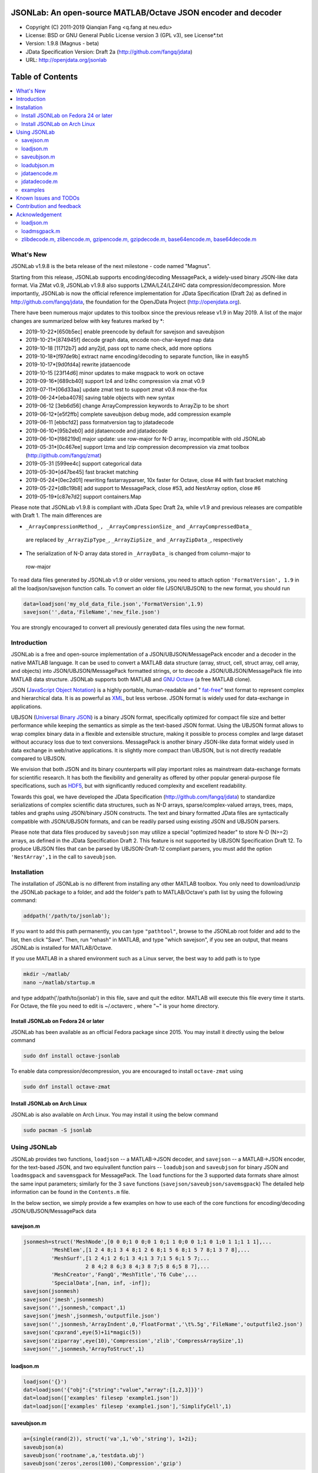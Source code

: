 ##############################################################################                                                      
      JSONLab: An open-source MATLAB/Octave JSON encoder and decoder             
##############################################################################

* Copyright (C) 2011-2019  Qianqian Fang <q.fang at neu.edu>
* License: BSD or GNU General Public License version 3 (GPL v3), see License*.txt
* Version: 1.9.8 (Magnus - beta)
* JData Specification Version: Draft 2a (http://github.com/fangq/jdata)
* URL: http://openjdata.org/jsonlab


#################
Table of Contents
#################
.. contents::
  :local:
  :depth: 3

============
What's New
============

JSONLab v1.9.8 is the beta release of the next milestone - code named "Magnus".

Starting from this release, JSONLab supports encoding/decoding MessagePack,
a widely-used binary JSON-like data format. Via ZMat v0.9, JSONLab v1.9.8
also supports LZMA/LZ4/LZ4HC data compression/decompression. More importantly,
JSONLab is now the official reference implementation for JData Specification (Draft 2a)
as defined in http://github.com/fangq/jdata, the foundation for the OpenJData
Project (http://openjdata.org).

There have been numerous major updates to this toolbox since the previous 
release v1.9 in May 2019. A list of the major changes are summarized below
with key features marked by *:

- 2019-10-22*[650b5ec] enable preencode by default for savejson and saveubjson
- 2019-10-21*[874945f] decode graph data, encode non-char-keyed map data
- 2019-10-18 [11712b7] add any2jd, pass opt to name check, add more options
- 2019-10-18*[f97de9b] extract name encoding/decoding to separate function, like in easyh5
- 2019-10-17*[9d0fd4a] rewrite jdataencode
- 2019-10-15 [23f14d6] minor updates to make msgpack to work on octave
- 2019-09-16*[689cb40] support lz4 and lz4hc compression via zmat v0.9
- 2019-07-11*[06d33aa] update zmat test to support zmat v0.8 mox-the-fox
- 2019-06-24*[eba4078] saving table objects with new syntax
- 2019-06-12 [3eb6d56] change ArrayCompression keywords to ArrayZip to be short
- 2019-06-12*[e5f2ffb] complete saveubjson debug mode, add compression example
- 2019-06-11 [ebbcfd2] pass formatversion tag to jdatadecode
- 2019-06-10*[95b2eb0] add jdataencode and jdatadecode
- 2019-06-10*[f86219d] major update: use row-major for N-D array, incompatible with old JSONLab
- 2019-05-31*[0c467ee] support lzma and lzip compression decompression via zmat toolbox (http://github.com/fangq/zmat)
- 2019-05-31 [599ee4c] support categorical data
- 2019-05-30*[d47be45] fast bracket matching
- 2019-05-24*[0ec2d01] rewriting fastarrayparser, 10x faster for Octave, close #4 with fast bracket matching
- 2019-05-22*[d8c19b8] add support to MessagePack, close #53, add NestArray option, close #6
- 2019-05-19*[c87e7d2] support containers.Map


Please note that JSONLab v1.9.8 is compliant with JData Spec Draft 2a, while
v1.9 and previous releases are compatible with Draft 1. The main differences are

* ``_ArrayCompressionMethod_, _ArrayCompressionSize_`` and ``_ArrayCompressedData_`` 
 are replaced by ``_ArrayZipType_``, ``_ArrayZipSize_`` and ``_ArrayZipData_``, respectively
* The serialization of N-D array data stored in ``_ArrayData_`` is changed from column-major to
 row-major

To read data files generated by JSONLab v1.9 or older versions, you need to attach
option ``'FormatVersion', 1.9`` in all the loadjson/savejson function calls. 
To convert an older file (JSON/UBJSON) to the new format, you should run

.. code-block:: matlab

   data=loadjson('my_old_data_file.json','FormatVersion',1.9)
   savejson('',data,'FileName','new_file.json')

You are strongly encouraged to convert all previously generated data files using the new
format.


============
Introduction
============

JSONLab is a free and open-source implementation of a JSON/UBJSON/MessagePack encoder 
and a decoder in the native MATLAB language. It can be used to convert a MATLAB 
data structure (array, struct, cell, struct array, cell array, and objects) into 
JSON/UBJSON/MessagePack formatted strings, or to decode a 
JSON/UBJSON/MessagePack file into MATLAB data structure. JSONLab supports both 
MATLAB and `GNU Octave <http://www.gnu.org/software/octave/>`_ (a free MATLAB clone).

JSON (`JavaScript Object Notation <http://www.json.org/>`_) is a highly portable, 
human-readable and " `fat-free <http://en.wikipedia.org/wiki/JSON>`_" text format 
to represent complex and hierarchical data. It is as powerful as `XML <http://en.wikipedia.org/wiki/XML>`_, 
but less verbose. JSON format is widely used for data-exchange in applications.

UBJSON (`Universal Binary JSON <http://ubjson.org/>`_) is a binary JSON format,  
specifically optimized for compact file size and better performance while keeping
the semantics as simple as the text-based JSON format. Using the UBJSON
format allows to wrap complex binary data in a flexible and extensible
structure, making it possible to process complex and large dataset 
without accuracy loss due to text conversions. MessagePack is another binary
JSON-like data format widely used in data exchange in web/native applications.
It is slightly more compact than UBJSON, but is not directly readable compared
to UBJSON.

We envision that both JSON and its binary counterparts will play important 
roles as mainstream data-exchange formats for scientific research.
It has both the flexibility and generality as offered by other popular 
general-purpose file specifications, such as `HDF5 <http://www.hdfgroup.org/HDF5/whatishdf5.html>`_, 
but with significantly reduced complexity and excellent readability.

Towards this goal, we have developed the JData Specification (http://github.com/fangq/jdata) 
to standardize serializations of complex scientific data structures, such as
N-D arrays, sparse/complex-valued arrays, trees, maps, tables and graphs using
JSON/binary JSON constructs. The text and binary formatted JData files are
syntactically compatible with JSON/UBJSON formats, and can be readily parsed 
using existing JSON and UBJSON parsers.

Please note that data files produced by ``saveubjson`` may utilize a special
"optimized header" to store N-D (N>=2) arrays, as defined in the JData Specification Draft 2.
This feature is not supported by UBJSON Specification Draft 12. To produce 
UBJSON files that can be parsed by UBJSON-Draft-12 compliant parsers, you must
add the option ``'NestArray',1`` in the call to ``saveubjson``.

================
Installation
================

The installation of JSONLab is no different from installing any other
MATLAB toolbox. You only need to download/unzip the JSONLab package
to a folder, and add the folder's path to MATLAB/Octave's path list
by using the following command:

.. code:: shell

    addpath('/path/to/jsonlab');

If you want to add this path permanently, you can type ``"pathtool"``, 
browse to the JSONLab root folder and add to the list, then click "Save".
Then, run "rehash" in MATLAB, and type "which savejson", if you see an 
output, that means JSONLab is installed for MATLAB/Octave.

If you use MATLAB in a shared environment such as a Linux server, the
best way to add path is to type 

.. code:: shell

   mkdir ~/matlab/
   nano ~/matlab/startup.m

and type addpath('/path/to/jsonlab') in this file, save and quit the editor.
MATLAB will execute this file every time it starts. For Octave, the file
you need to edit is ~/.octaverc , where "~" is your home directory.

----------
Install JSONLab on Fedora 24 or later
----------

JSONLab has been available as an official Fedora package since 2015. You may
install it directly using the below command

.. code:: shell

   sudo dnf install octave-jsonlab

To enable data compression/decompression, you are encouraged to install ``octave-zmat`` using

.. code:: shell

   sudo dnf install octave-zmat

----------
Install JSONLab on Arch Linux
----------

JSONLab is also available on Arch Linux. You may install it using the below command

.. code:: shell

   sudo pacman -S jsonlab

================
Using JSONLab
================

JSONLab provides two functions, ``loadjson`` -- a MATLAB->JSON decoder, 
and ``savejson`` -- a MATLAB->JSON encoder, for the text-based JSON, and 
two equivallent function pairs -- ``loadubjson`` and ``saveubjson`` for binary 
JSON and ``loadmsgpack`` and ``savemsgpack`` for MessagePack. The ``load`` functions 
for the 3 supported data formats share almost the same input parameters; 
similarly for the 3 ``save`` functions (``savejson/saveubjson/savemsgpack``)
The detailed help information can be found in the ``Contents.m`` file. 

In the below section, we simply provide a few examples on how to use
each of the core functions for encoding/decoding JSON/UBJSON/MessagePack data

----------
savejson.m
----------

.. code-block:: matlab

       jsonmesh=struct('MeshNode',[0 0 0;1 0 0;0 1 0;1 1 0;0 0 1;1 0 1;0 1 1;1 1 1],... 
                'MeshElem',[1 2 4 8;1 3 4 8;1 2 6 8;1 5 6 8;1 5 7 8;1 3 7 8],...
                'MeshSurf',[1 2 4;1 2 6;1 3 4;1 3 7;1 5 6;1 5 7;...
                           2 8 4;2 8 6;3 8 4;3 8 7;5 8 6;5 8 7],...
                'MeshCreator','FangQ','MeshTitle','T6 Cube',...
                'SpecialData',[nan, inf, -inf]);
       savejson(jsonmesh)
       savejson('jmesh',jsonmesh)
       savejson('',jsonmesh,'compact',1)
       savejson('jmesh',jsonmesh,'outputfile.json')
       savejson('',jsonmesh,'ArrayIndent',0,'FloatFormat','\t%.5g','FileName','outputfile2.json')
       savejson('cpxrand',eye(5)+1i*magic(5))
       savejson('ziparray',eye(10),'Compression','zlib','CompressArraySize',1)
       savejson('',jsonmesh,'ArrayToStruct',1)

----------
loadjson.m
----------

.. code-block:: matlab

       loadjson('{}')
       dat=loadjson('{"obj":{"string":"value","array":[1,2,3]}}')
       dat=loadjson(['examples' filesep 'example1.json'])
       dat=loadjson(['examples' filesep 'example1.json'],'SimplifyCell',1)

-------------
saveubjson.m
-------------

.. code-block:: matlab

       a={single(rand(2)), struct('va',1,'vb','string'), 1+2i};
       saveubjson(a)
       saveubjson('rootname',a,'testdata.ubj')
       saveubjson('zeros',zeros(100),'Compression','gzip')

-------------
loadubjson.m
-------------

.. code-block:: matlab

       obj=struct('string','value','array',single([1 2 3]),'empty',[],'magic',uint8(magic(5)));
       ubjdata=saveubjson('obj',obj);
       dat=loadubjson(ubjdata)
       class(dat.obj.array)
       isequaln(obj,dat.obj)
       dat=loadubjson(saveubjson('',eye(10),'Compression','zlib','CompressArraySize',1))

----------
jdataencode.m
----------

.. code-block:: matlab

      jd=jdataencode(struct('a',rand(5)+1i*rand(5),'b',[],'c',sparse(5,5)))
      savejson('',jd)

----------
jdatadecode.m
----------

.. code-block:: matlab

      rawdata=struct('a',rand(5)+1i*rand(5),'b',[],'c',sparse(5,5));
      jd=jdataencode(rawdata)
      newjd=jdatadecode(jd)
      isequaln(newjd,rawdata)

---------
examples
---------

Under the ``"examples"`` folder, you can find several scripts to demonstrate the
basic utilities of JSONLab. Running the ``"demo_jsonlab_basic.m"`` script, you 
will see the conversions from MATLAB data structure to JSON text and backward.
In ``"jsonlab_selftest.m"``, we load complex JSON files downloaded from the Internet
and validate the ``loadjson/savejson`` functions for regression testing purposes.
Similarly, a ``"demo_ubjson_basic.m"`` script is provided to test the ``saveubjson``
and ``loadubjson`` functions for various matlab data structures, and 
``"demo_msgpack_basic.m"`` is for testing ``savemsgpack`` and ``loadmsgpack`` functions.

Please run these examples and understand how JSONLab works before you use
it to process your data.

=======================
Known Issues and TODOs
=======================

JSONLab has several known limitations. We are striving to make it more general
and robust. Hopefully in a few future releases, the limitations become less.

Here are the known issues:

  * 3D or higher dimensional cell/struct-arrays will be converted to 2D arrays
  * When processing names containing multi-byte characters, Octave and MATLAB 
    can give different field-names; you can use 
    ``feature('DefaultCharacterSet','latin1')`` in MATLAB to get consistant results
  * ``savejson`` can only export the properties from MATLAB classes, but not the methods
  * ``saveubjson`` converts a logical array into a ``uint8`` (``[U]``) array
  * a special N-D array format, as defined in the JData specification, is 
    implemented in ``saveubjson``. You may use ``saveubjson(...,'NestArray',1)``
    to create UBJSON Draft-12 compliant files 
  * ``loadubjson`` can not parse all UBJSON Specification (Draft 12) compliant 
    files, however, it can parse all UBJSON files produced by ``saveubjson``.

==========================
Contribution and feedback
==========================

JSONLab is an open-source project. This means you can not only use it and modify
it as you wish, but also you can contribute your changes back to JSONLab so
that everyone else can enjoy the improvement. For anyone who want to contribute,
please download JSONLab source code from its source code repositories by using the
following command:


.. code:: shell

      git clone https://github.com/fangq/jsonlab.git jsonlab

or browsing the github site at

      https://github.com/fangq/jsonlab

Please report any bugs or issues to the below URL:

      https://github.com/fangq/jsonlab/issues

Sometimes, you may find it is necessary to modify JSONLab to achieve your 
goals, or attempt to modify JSONLab functions to fix a bug that you have 
encountered. If you are happy with your changes and willing to share those
changes to the upstream author, you are recommended to create a pull-request
on github. 

To create a pull-request, you first need to "fork" jsonlab on Github by 
clicking on the "fork" button on top-right of jsonlab's github page. Once you forked
jsonlab to your own directory, you should then implement the changes in your
own fork. After thoroughly testing it and you are confident the modification 
is complete and effective, you can then click on the "New pull request" 
button, and on the left, select fangq/jsonlab as the "base". Then type
in the description of the changes. You are responsible to format the code
updates using the same convention (tab-width: 8, indentation: 4 spaces) as
the upstream code.

We appreciate any suggestions and feedbacks from you. Please use the following
mailing list to report any questions you may have regarding JSONLab:

      https://github.com/fangq/jsonlab/issues

(Subscription to the mailing list is needed in order to post messages).


==========================
Acknowledgement
==========================

---------
loadjson.m
---------

The ``loadjson.m`` function was significantly modified from the earlier parsers 
(BSD 3-clause licensed) written by the below authors

* Nedialko Krouchev: http://www.mathworks.com/matlabcentral/fileexchange/25713
    created on 2009/11/02
* François Glineur: http://www.mathworks.com/matlabcentral/fileexchange/23393
    created on  2009/03/22
* Joel Feenstra:
    http://www.mathworks.com/matlabcentral/fileexchange/20565
    created on 2008/07/03

---------
loadmsgpack.m
---------

* Author: Bastian Bechtold
* URL: https://github.com/bastibe/matlab-msgpack/blob/master/parsemsgpack.m
* License: BSD 3-clause license

Copyright (c) 2014,2016 Bastian Bechtold
All rights reserved.

Redistribution and use in source and binary forms, with or without modification, 
are permitted provided that the following conditions are met:

* Redistributions of source code must retain the above copyright notice, this 
  list of conditions and the following disclaimer.

* Redistributions in binary form must reproduce the above copyright notice, 
  this list of conditions and the following disclaimer in the documentation 
  and/or other materials provided with the distribution.

* Neither the name of the copyright holder nor the names of its contributors 
  may be used to endorse or promote products derived from this software without 
  specific prior written permission.

THIS SOFTWARE IS PROVIDED BY THE COPYRIGHT HOLDERS AND CONTRIBUTORS "AS IS"
AND ANY EXPRESS OR IMPLIED WARRANTIES, INCLUDING, BUT NOT LIMITED TO, THE
IMPLIED WARRANTIES OF MERCHANTABILITY AND FITNESS FOR A PARTICULAR PURPOSE ARE
DISCLAIMED. IN NO EVENT SHALL THE COPYRIGHT OWNER OR CONTRIBUTORS BE LIABLE
FOR ANY DIRECT, INDIRECT, INCIDENTAL, SPECIAL, EXEMPLARY, OR CONSEQUENTIAL
DAMAGES (INCLUDING, BUT NOT LIMITED TO, PROCUREMENT OF SUBSTITUTE GOODS OR
SERVICES; LOSS OF USE, DATA, OR PROFITS; OR BUSINESS INTERRUPTION) HOWEVER
CAUSED AND ON ANY THEORY OF LIABILITY, WHETHER IN CONTRACT, STRICT LIABILITY,
OR TORT (INCLUDING NEGLIGENCE OR OTHERWISE) ARISING IN ANY WAY OUT OF THE USE
OF THIS SOFTWARE, EVEN IF ADVISED OF THE POSSIBILITY OF SUCH DAMAGE.

---------
zlibdecode.m, zlibencode.m, gzipencode.m, gzipdecode.m, base64encode.m, base64decode.m
---------

* Author: Kota Yamaguchi
* URL: https://www.mathworks.com/matlabcentral/fileexchange/39526-byte-encoding-utilities
* License: BSD License, see below

Copyright (c) 2012, Kota Yamaguchi
All rights reserved.

Redistribution and use in source and binary forms, with or without
modification, are permitted provided that the following conditions are met:

* Redistributions of source code must retain the above copyright notice, this
  list of conditions and the following disclaimer.

* Redistributions in binary form must reproduce the above copyright notice,
  this list of conditions and the following disclaimer in the documentation
  and/or other materials provided with the distribution

THIS SOFTWARE IS PROVIDED BY THE COPYRIGHT HOLDERS AND CONTRIBUTORS "AS IS"
AND ANY EXPRESS OR IMPLIED WARRANTIES, INCLUDING, BUT NOT LIMITED TO, THE
IMPLIED WARRANTIES OF MERCHANTABILITY AND FITNESS FOR A PARTICULAR PURPOSE ARE
DISCLAIMED. IN NO EVENT SHALL THE COPYRIGHT OWNER OR CONTRIBUTORS BE LIABLE
FOR ANY DIRECT, INDIRECT, INCIDENTAL, SPECIAL, EXEMPLARY, OR CONSEQUENTIAL
DAMAGES (INCLUDING, BUT NOT LIMITED TO, PROCUREMENT OF SUBSTITUTE GOODS OR
SERVICES; LOSS OF USE, DATA, OR PROFITS; OR BUSINESS INTERRUPTION) HOWEVER
CAUSED AND ON ANY THEORY OF LIABILITY, WHETHER IN CONTRACT, STRICT LIABILITY,
OR TORT (INCLUDING NEGLIGENCE OR OTHERWISE) ARISING IN ANY WAY OUT OF THE USE
OF THIS SOFTWARE, EVEN IF ADVISED OF THE POSSIBILITY OF SUCH DAMAGE.

